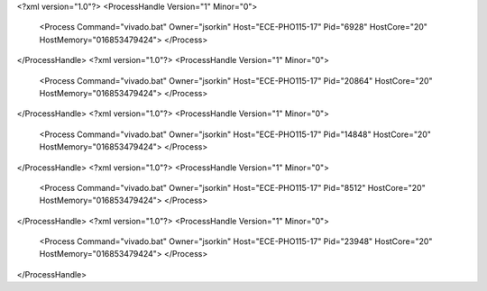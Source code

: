 <?xml version="1.0"?>
<ProcessHandle Version="1" Minor="0">
    <Process Command="vivado.bat" Owner="jsorkin" Host="ECE-PHO115-17" Pid="6928" HostCore="20" HostMemory="016853479424">
    </Process>
</ProcessHandle>
<?xml version="1.0"?>
<ProcessHandle Version="1" Minor="0">
    <Process Command="vivado.bat" Owner="jsorkin" Host="ECE-PHO115-17" Pid="20864" HostCore="20" HostMemory="016853479424">
    </Process>
</ProcessHandle>
<?xml version="1.0"?>
<ProcessHandle Version="1" Minor="0">
    <Process Command="vivado.bat" Owner="jsorkin" Host="ECE-PHO115-17" Pid="14848" HostCore="20" HostMemory="016853479424">
    </Process>
</ProcessHandle>
<?xml version="1.0"?>
<ProcessHandle Version="1" Minor="0">
    <Process Command="vivado.bat" Owner="jsorkin" Host="ECE-PHO115-17" Pid="8512" HostCore="20" HostMemory="016853479424">
    </Process>
</ProcessHandle>
<?xml version="1.0"?>
<ProcessHandle Version="1" Minor="0">
    <Process Command="vivado.bat" Owner="jsorkin" Host="ECE-PHO115-17" Pid="23948" HostCore="20" HostMemory="016853479424">
    </Process>
</ProcessHandle>
